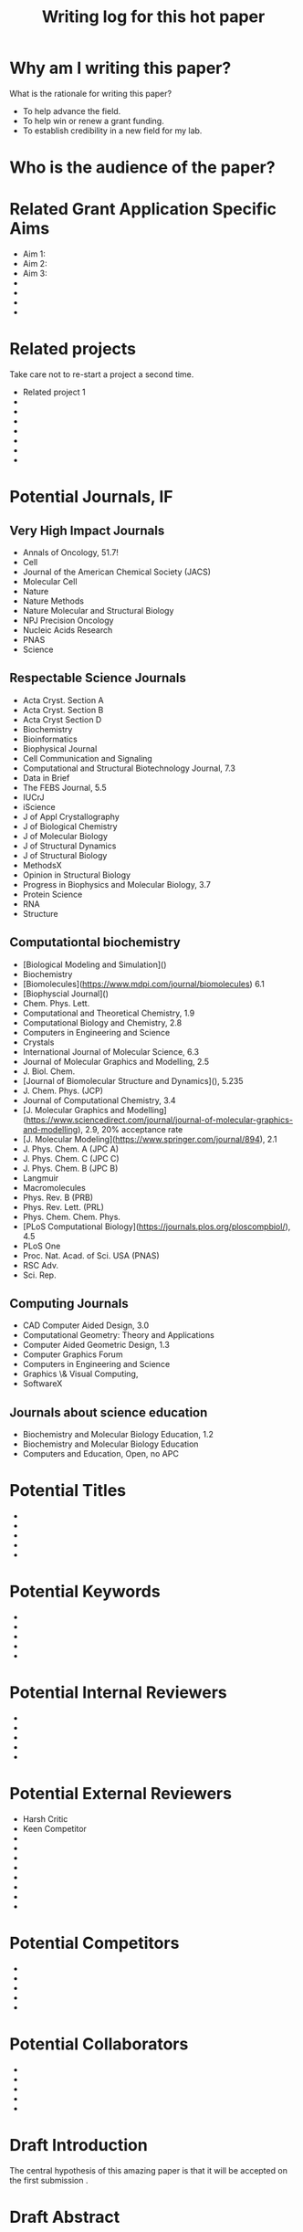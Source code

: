 #+Title:Writing log for this hot paper
#+Options: toc:nil author:nil
#+LaTeX_CLASS:article
#+LaTeX_CLASS_OPTIONS:[11pt,letterpaper]
# \documentclass[10pt,letterpaper]{article}
#+LaTeX_HEADER:\usepackage{amsmath}
#+LaTeX_HEADER:\usepackage{amsfonts}
#+LaTeX_HEADER:\usepackage{amssymb}
#+LaTeX_HEADER:\usepackage{makeidx}
#+LaTeX_HEADER:\usepackage{graphicx}
#+LaTeX_HEADER:\usepackage{hyperref}
#+LaTeX_HEADER:\usepackage[letterpaper, total={7in, 9in}]{geometry}
#+LaTeX_HEADER:\usepackage{datetime2}
#+LaTeX_HEADER:\usepackage{minted}
#+LaTeX_HEADER:\usepackage{ulem}
#+LaTeX_HEADER:\usepackage{spreadtab}
# #+LaTeX_HEADER:\usepackage{setspace} \singlespacing
#+LaTeX_HEADER:%Print page numbers in the upper right corner rather than the bottom center.
#+LaTeX_HEADER:\pagestyle{myheadings}
#+LaTeX_HEADER:% Code for plotting table 
#+LaTeX_HEADER:\usepackage{pgfplots}
#+LaTeX_HEADER:\usepackage{pgfplotstable}
#+LaTeX_HEADER:\usepackage{booktabs}
#+LaTeX_HEADER:\usepackage{array}
#+LaTeX_HEADER:\usepackage{colortbl}
#+LaTeX_HEADER:\pgfplotstableset{% global config, for example in the preamble
#+LaTeX_HEADER:  every head row/.style={before row=\toprule,after row=\midrule},
#+LaTeX_HEADER:  every last row/.style={after row=\bottomrule},
#+LaTeX_HEADER:  fixed,precision=2,
#+LaTeX_HEADER:}
#+LaTeX_HEADER:% todolist env from https://tex.stackexchange.com/questions/247681/how-to-create-checkbox-todo-list
#+LaTeX_HEADER:% done with checkmark, wontfix with x, next with finger.
#+LaTeX_HEADER:% Use square brackets around the commands: e.g., [\next]
#+LaTeX_HEADER:\usepackage{enumitem,amssymb}
#+LaTeX_HEADER:\newlist{todolist}{itemize}{2}
#+LaTeX_HEADER:\setlist[todolist]{label=$\square$}
#+LaTeX_HEADER:\usepackage{pifont}
#+LaTeX_HEADER:\newcommand{\nmark}{\ding{42}}% next
#+LaTeX_HEADER:\newcommand{\cmark}{\ding{51}}% checkmark
#+LaTeX_HEADER:\newcommand{\xmark}{\ding{55}}% x-mark
#+LaTeX_HEADER:\newcommand{\wmark}{\ding{116}}% wait mark, inverted triangle representing yield sign
#+LaTeX_HEADER:\newcommand{\done}{\rlap{$\square$}{\raisebox{2pt}{\large\hspace{1pt}\cmark}}%
#+LaTeX_HEADER:  \hspace{-2.5pt}}
#+LaTeX_HEADER:\newcommand{\wontfix}{\rlap{$\square$}{\large\hspace{1pt}\xmark}}
#+LaTeX_HEADER:\newcommand{\waiting}{\rlap{\raisebox{0.18ex}{\hspace{0.17ex}\scriptsize \wmark}}$\square$}
#+LaTeX_HEADER:% \newcommand{\next}{\nmark}%
#+LaTeX_HEADER:\bibliographystyle{cell}
#+Latex_HEADER:\makeindex
#+Latex_HEADER:\title{Writing Log for hot paper}
#+Latex_HEADER:\author{Blaine Mooers}

#+LaTeX:\maketitle


#+LaTeX:\tableofcontents



* Why am I writing this paper?
#+LaTeX:\index{why}

What is the rationale for writing this paper?

- To help advance the field.
- To help win or renew a grant funding.
- To establish credibility in a new field for my lab.


* Who is the audience of the paper?
#+LaTeX:\index{audience}



* Related Grant Application Specific Aims
#+LaTeX:\index{specifc aims}

- Aim 1: 
- Aim 2: 
- Aim 3: 
-
-
-
-


* Related projects
#+LaTeX:\index{related projects}

Take care not to re-start a project a second time.

- Related project 1
-
-
-
-
-
-
-

* Potential Journals, IF
#+LaTeX:\index{potential journals}

** Very High Impact Journals

- Annals of Oncology, 51.7!
- Cell
- Journal of the American Chemical Society (JACS)
- Molecular Cell
- Nature
- Nature Methods
- Nature Molecular and Structural Biology
- NPJ Precision Oncology
- Nucleic Acids Research
- PNAS
- Science

  
** Respectable Science Journals 

- Acta Cryst. Section A
- Acta Cryst. Section B
- Acta Cryst Section D
- Biochemistry
- Bioinformatics
- Biophysical Journal
- Cell Communication and Signaling
- Computational and Structural Biotechnology Journal, 7.3
- Data in Brief
- The FEBS Journal, 5.5
- IUCrJ
- iScience
- J of Appl Crystallography
- J of Biological Chemistry
- J of Molecular Biology
- J of Structural Dynamics
- J of Structural Biology
- MethodsX
- Opinion in Structural Biology
- Progress in Biophysics and Molecular Biology, 3.7
- Protein Science
- RNA
- Structure


** Computationtal biochemistry

- [Biological Modeling and Simulation]()
- Biochemistry
- [Biomolecules](https://www.mdpi.com/journal/biomolecules) 6.1
- [Biophyscial Journal]()
- Chem. Phys. Lett.
- Computational and Theoretical Chemistry, 1.9
- Computational Biology and Chemistry, 2.8 
- Computers in Engineering and Science
- Crystals
- International Journal of Molecular Science, 6.3
- Journal of Molecular Graphics and Modelling, 2.5
- J. Biol. Chem.
- [Journal of Biomolecular Structure and Dynamics](), 5.235 
- J. Chem. Phys. (JCP)
- Journal of Computational Chemistry, 3.4
- [J. Molecular Graphics and Modelling](https://www.sciencedirect.com/journal/journal-of-molecular-graphics-and-modelling), 2.9, 20% acceptance rate
- [J. Molecular Modeling](https://www.springer.com/journal/894), 2.1
- J. Phys. Chem. A (JPC A)
- J. Phys. Chem. C (JPC C)
- J. Phys. Chem. B (JPC B)
- Langmuir
- Macromolecules
- Phys. Rev. B (PRB)
- Phys. Rev. Lett. (PRL)
- Phys. Chem. Chem. Phys.
- [PLoS Computational Biology](https://journals.plos.org/ploscompbiol/), 4.5
- PLoS One
- Proc. Nat. Acad. of Sci. USA (PNAS)
- RSC Adv.
- Sci. Rep.


** Computing Journals

- CAD Computer Aided Design, 3.0    
- Computational Geometry: Theory and Applications  
- Computer Aided Geometric Design, 1.3
- Computer Graphics Forum
- Computers in Engineering and Science
- Graphics \& Visual Computing,
- SoftwareX

** Journals about science education
- Biochemistry and Molecular Biology Education, 1.2
- Biochemistry and Molecular Biology Education
- Computers and Education, Open, no APC  

* Potential Titles
#+LaTeX:\index{titles}

- 
- 
- 
- 
- 


* Potential Keywords
#+LaTeX:\index{keywords}


- 
- 
- 
- 
- 


* Potential Internal Reviewers
#+LaTeX:\index{internal reviewers}

- 
- 
- 
- 
- 

* Potential External Reviewers
#+LaTeX:\index{external reviewers}

- Harsh Critic 
- Keen Competitor
- 
- 
- 
- 
- 
- 
- 
- 

* Potential Competitors
#+LaTeX:\index{competitors}

- 
- 
- 
- 
- 



* Potential Collaborators
#+LaTeX:\index{collabotators}

- 
- 
- 
- 
- 


* Draft Introduction
#+LaTeX:\index{Introduction}

The central hypothesis of this amazing paper is that it will be accepted on the first submission \cite{chaloner1995bayesianexperimentaldesignareview}.


* Draft Abstract
#+LaTeX:\index{Abstract}



* Writing Log
#+LaTeX:\index{writing log}


** 9 September 2022
5 hours

- Answered the why
- Identified the audience
- Drafted the Introduction and identified the central hypothesis of the paper
- Outlined the planned results in terms of figures and tables
- Outlined the key discussion points
- Drafted the abstract
- Started a list of potential titles
- Started list of keywords
- Generated list of potential reviewers to suggest  


** 10 September 2022
1.5 hours
Worked on the Results subsection about the more important result.


* Next Action
#+LaTeX:\index{next action}

- To this next

* To Be Done
#+LaTeX:\index{To be done}

- 
- 
- 
- 
- 



* May Be Done Someday

- write another related paper
- 
- 
- 
- 


* Word Count
#+LaTeX:\index{word count}

The word count tends to approach a plateau in the latter stages of writing.


#+Latex:\begin{figure}[H]
#+LaTeX:  \centering
#+LaTeX:  \begin{tikzpicture}
#+LaTeX:    \begin{axis}[
#+LaTeX:      xlabel={Date},
#+LaTeX:      ylabel={Word Count Cumulative},
#+LaTeX:      % legend pos=south east,
#+LaTeX:      % legend entries={},
#+LaTeX:      ]
#+LaTeX:      \addplot table [x=Day,y=Words] {wordcount.txt};
#+LaTeX:    \end{axis}
#+LaTeX:  \end{tikzpicture}
#+LaTeX:\caption{Cummulative word count.}
#+LaTEX:\end{figure}

#+LaTeX:\begin{table}[]
#+LaTeX:  \centering
#+LaTeX:  \pgfplotstabletypeset[
#+LaTeX:  columns/Date/.style={column name=Date},
#+LaTeX:  columns/Day/.style={column name=Day},
#+LaTeX:  columns/Word/.style={column name=Words},
#+LaTeX:  ]{wordcount.txt}
#+LaTeX:  \caption{Date, day and wordcount.}
#+Latex:  \label{tab:my_label}
#+LaTeX:\end{table}



* Glossary of jargon
#+LaTeX:\index{jargon}


#+LaTeX:\begin{description}
#+LaTeX:\item [censored datacensored data] Censoring hides values from points that are too large, too small, or both. The number of data points that were censored is known, unlike the case for truncated data. Data are right-censored if the value is greater than a threshold. The data are left-censored if the value is below a threshold. The censored data can be treated as missing data. In Stan, the censored data have their own array and their mean and sigma are sampled.
#+LaTeX:\item [diminishing adaptation condition] The distance between two consecutive Markov kernels must uniformly decrease to zero.
#+LaTeX:\item [leapfrog approximation] The Metropolis-Hastings correction required by the Hamiltonian Monte Carlo.
#+LaTeX:\item [Markov Chain Monte Carlo] A class of algorithms that simulates a Markov chain whose stationary distribution is the target distribution of interest. The stationary chain generates a sample from the target distribution.
#+LaTeX:\item [No U-turn sampler] An adaptive algorithm that aims to find the best parameter settings by tracking the sample path and preventing HMC from retracing its steps in this path.
#+LaTeX:\item [overdispersion] When the observed variance is greater than the mean in count data.
#+LaTeX:\item [Poisson overdispersion] The Poisson distribution has a mean that is equal to its variance. When the observed variance is greater than the mean; this is known as overdispersion and indicates that the Poisson model is not appropriate. A common reason for overdispersikon ais the omission of relevant explanatory variables, or dependent observations. Under some circumstances, the problem of overdispersion can be solved by using quasi-likelihood estimation or a negative binomial distribution instead.
#+LaTeX:\end{description}


* Reminders and precautions
#+LaTeX:\index{reminders}
#+LaTeX:\index{precautions}


- Develop a checklist for manuscript uploading to save time and pain 
- Check the accepted image file format early in the figure preparation process
- 
- 
- 


#+Latex:\bibliography{AnnoBibMyBDA}
#+LaTeX:\printindex
